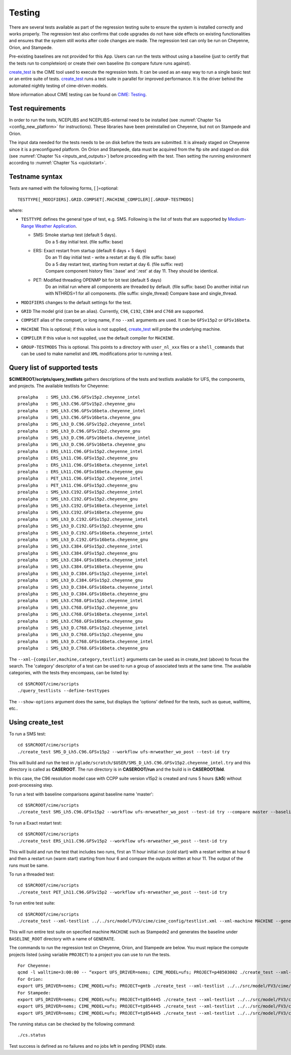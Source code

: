 .. _testing:
  
=======
Testing
=======

There are several tests available as part of the regression testing suite to ensure the system is installed correctly and works properly. The regression test also confirms that code upgrades do not have side effects on existing functionalities and ensures that the system still works after code changes are made. The regression test can only be run on Cheyenne, Orion, and Stampede. 

Pre-existing baselines are not provided for this App. Users can run the tests without using a baseline (just to certify that the tests run to completeion) or create their own baseline (to compare future runs against).

`create_test <https://esmci.github.io/cime/versions/ufs_release_v1.1/html/Tools_user/create_test.html>`_ is the CIME tool used to execute the regression tests.
It can be used as an easy way to run a single basic test or an entire suite of tests.  
`create_test <https://esmci.github.io/cime/versions/ufs_release_v1.1/html/Tools_user/create_test.html>`_ runs a test suite in parallel for improved performance.  
It is the driver behind the automated nightly testing of cime-driven models.

More information about CIME testing can be found on `CIME: Testing <https://esmci.github.io/cime/versions/ufs_release_v1.1/html/users_guide/testing.html>`_.

Test requirements
=================
In order to run the tests, NCEPLIBS and NCEPLIBS-external need to be installed (see :numref:`Chapter %s <config_new_platform>` for instructions). These libraries have been preinstalled on Cheyenne, but not on Stampede and Orion.

The input data needed for the tests needs to be on disk before the tests are submitted. It is already staged on Cheyenne since it is a preconfigured platform. On Orion and Stampede, data must be acquired from the ftp site and staged on disk (see :numref:`Chapter %s <inputs_and_outputs>`) before proceeding with the test. Then setting the running environment according to :numref:`Chapter %s <quickstart>`. 


Testname syntax
===============

Tests are named with the following forms, [ ]=optional::

  TESTTYPE[_MODIFIERS].GRID.COMPSET[.MACHINE_COMPILER][.GROUP-TESTMODS]

where:

- ``TESTTYPE`` defines the general type of test, e.g. SMS. Following is the list of tests that are supported by `Medium-Range Weather Application <https://github.com/ufs-community/ufs-mrweather-app>`_.

  * SMS: Smoke startup test (default 5 days).
         | Do a 5 day initial test. (file suffix: base)

  * ERS: Exact restart from startup (default 6 days + 5 days)
         | Do an 11 day initial test - write a restart at day 6.    (file suffix: base)
         | Do a 5 day restart test, starting from restart at day 6. (file suffix: rest)
         | Compare component history files '.base' and '.rest' at day 11. They should be identical.
  * PET: Modified threading OPENMP bit for bit test (default 5 days)
         | Do an initial run where all components are threaded by default. (file suffix: base) Do another initial run with NTHRDS=1 for all components. (file suffix: single_thread) Compare base and single_thread.

- ``MODIFIERS`` changes to the default settings for the test.
- ``GRID`` The model grid (can be an alias). Currently, ``C96``, ``C192``, ``C384`` and ``C768`` are supported.
- ``COMPSET`` alias of the compset, or long name, if no ``--xml`` arguments are used. It can be ``GFSv15p2`` or ``GFSv16beta``.
- ``MACHINE`` This is optional; if this value is not supplied, `create_test <https://esmci.github.io/cime/versions/ufs_release_v1.1/html/Tools_user/create_test.html>`_ will probe the underlying machine.
- ``COMPILER`` If this value is not supplied, use the default compiler for ``MACHINE``.
- ``GROUP-TESTMODS`` This is optional. This points to a directory with  ``user_nl_xxx`` files or a ``shell_commands`` that can be used to make namelist and ``XML`` modifications prior to running a test.

Query list of supported tests
=============================

**$CIMEROOT/scripts/query_testlists** gathers descriptions of the tests and testlists available
for UFS, the components, and projects. The available testlists for Cheyenne: ::

    prealpha   : SMS_Lh3.C96.GFSv15p2.cheyenne_intel          
    prealpha   : SMS_Lh3.C96.GFSv15p2.cheyenne_gnu            
    prealpha   : SMS_Lh3.C96.GFSv16beta.cheyenne_intel        
    prealpha   : SMS_Lh3.C96.GFSv16beta.cheyenne_gnu          
    prealpha   : SMS_Lh3_D.C96.GFSv15p2.cheyenne_intel        
    prealpha   : SMS_Lh3_D.C96.GFSv15p2.cheyenne_gnu          
    prealpha   : SMS_Lh3_D.C96.GFSv16beta.cheyenne_intel      
    prealpha   : SMS_Lh3_D.C96.GFSv16beta.cheyenne_gnu        
    prealpha   : ERS_Lh11.C96.GFSv15p2.cheyenne_intel         
    prealpha   : ERS_Lh11.C96.GFSv15p2.cheyenne_gnu           
    prealpha   : ERS_Lh11.C96.GFSv16beta.cheyenne_intel       
    prealpha   : ERS_Lh11.C96.GFSv16beta.cheyenne_gnu         
    prealpha   : PET_Lh11.C96.GFSv15p2.cheyenne_intel         
    prealpha   : PET_Lh11.C96.GFSv15p2.cheyenne_gnu           
    prealpha   : SMS_Lh3.C192.GFSv15p2.cheyenne_intel         
    prealpha   : SMS_Lh3.C192.GFSv15p2.cheyenne_gnu           
    prealpha   : SMS_Lh3.C192.GFSv16beta.cheyenne_intel       
    prealpha   : SMS_Lh3.C192.GFSv16beta.cheyenne_gnu         
    prealpha   : SMS_Lh3_D.C192.GFSv15p2.cheyenne_intel       
    prealpha   : SMS_Lh3_D.C192.GFSv15p2.cheyenne_gnu         
    prealpha   : SMS_Lh3_D.C192.GFSv16beta.cheyenne_intel     
    prealpha   : SMS_Lh3_D.C192.GFSv16beta.cheyenne_gnu       
    prealpha   : SMS_Lh3.C384.GFSv15p2.cheyenne_intel         
    prealpha   : SMS_Lh3.C384.GFSv15p2.cheyenne_gnu           
    prealpha   : SMS_Lh3.C384.GFSv16beta.cheyenne_intel       
    prealpha   : SMS_Lh3.C384.GFSv16beta.cheyenne_gnu         
    prealpha   : SMS_Lh3_D.C384.GFSv15p2.cheyenne_intel       
    prealpha   : SMS_Lh3_D.C384.GFSv15p2.cheyenne_gnu         
    prealpha   : SMS_Lh3_D.C384.GFSv16beta.cheyenne_intel     
    prealpha   : SMS_Lh3_D.C384.GFSv16beta.cheyenne_gnu       
    prealpha   : SMS_Lh3.C768.GFSv15p2.cheyenne_intel         
    prealpha   : SMS_Lh3.C768.GFSv15p2.cheyenne_gnu           
    prealpha   : SMS_Lh3.C768.GFSv16beta.cheyenne_intel       
    prealpha   : SMS_Lh3.C768.GFSv16beta.cheyenne_gnu         
    prealpha   : SMS_Lh3_D.C768.GFSv15p2.cheyenne_intel       
    prealpha   : SMS_Lh3_D.C768.GFSv15p2.cheyenne_gnu         
    prealpha   : SMS_Lh3_D.C768.GFSv16beta.cheyenne_intel     
    prealpha   : SMS_Lh3_D.C768.GFSv16beta.cheyenne_gnu       

The ``--xml-{compiler,machine,category,testlist}`` arguments can be used 
as in create_test (above) to focus the search.
The 'category' descriptor of a test can be used to run a group of associated tests at the same time.
The available categories, with the tests they encompass, can be listed by::

    cd $SRCROOT/cime/scripts
    ./query_testlists --define-testtypes

The ``--show-options`` argument does the same, but displays the 'options' defined for the tests,
such as queue, walltime, etc..

Using **create_test** 
==============================

To run a SMS test::

    cd $SRCROOT/cime/scripts
    ./create_test SMS_D_Lh5.C96.GFSv15p2 --workflow ufs-mrweather_wo_post --test-id try

This will build and run the test in ``/glade/scratch/$USER/SMS_D_Lh5.C96.GFSv15p2.cheyenne_intel.try`` and this directory 
is called as **CASEROOT**. The run directory is in **CASEROOT/run** and the build is in **CASEROOT/bld**.

In this case, the C96 resolution model case with CCPP suite version v15p2 is created and runs 5 hours (**Lh5**) without post-processing step.

To run a test with baseline comparisons against baseline name 'master'::

    cd $SRCROOT/cime/scripts
    ./create_test SMS_Lh5.C96.GFSv15p2 --workflow ufs-mrweather_wo_post --test-id try --compare master --baseline-root $BASELINE_ROOT

To run a Exact restart test::

    cd $SRCROOT/cime/scripts
    ./create_test ERS_Lh11.C96.GFSv15p2 --workflow ufs-mrweather_wo_post --test-id try

This will build and run the test that includes two runs, first an 11 hour initial run (cold start) with a restart written at hour 6 and then a restart run (warm start) starting from hour 6 and compare the outputs written at hour 11. The output of the runs must be same.  

To run a threaded test::

    cd $SRCROOT/cime/scripts
    ./create_test PET_Lh11.C96.GFSv15p2 --workflow ufs-mrweather_wo_post --test-id try

To run entire test suite::

    cd $SRCROOT/cime/scripts
    ./create_test --xml-testlist ../../src/model/FV3/cime/cime_config/testlist.xml --xml-machine MACHINE --generate GENERATE --baseline-root BASELINE_ROOT --workflow ufs-mrweather_wo_post  

This will run entire test suite on specified machine ``MACHINE`` such as Stampede2 and generates the baseline under ``BASELINE_ROOT`` directory with a name of ``GENERATE``. 

The commands to run the regression test on Cheyenne, Orion, and Stampede are below. You must replace the compute projects listed (using variable ``PROJECT``) to a project you can use to run the tests. ::

    For Cheyenne:
    qcmd -l walltime=3:00:00 -- “export UFS_DRIVER=nems; CIME_MODEL=ufs; PROJECT=p48503002 ./create_test --xml-testlist ../../src/model/FV3/cime/cime_config/testlist.xml --xml-machine cheyenne --workflow ufs-mrweather_wo_post  --xml-category prealpha"
    For Orion:
    export UFS_DRIVER=nems; CIME_MODEL=ufs; PROJECT=gmtb ./create_test --xml-testlist ../../src/model/FV3/cime/cime_config/testlist.xml --xml-machine orion --generate GENERATE --baseline-root BASELINE_ROOT --workflow ufs-mrweather_wo_post --xml-compiler intel --xml-category prealpha
    For Stampede:
    export UFS_DRIVER=nems; CIME_MODEL=ufs; PROJECT=tg854445 ./create_test --xml-testlist ../../src/model/FV3/cime/cime_config/testlist.xml --xml-machine stampede2-skx --workflow ufs-mrweather_wo_post -j 4 --walltime 01:00:00 --xml-compiler intel --xml-category prealpha_p1
    export UFS_DRIVER=nems; CIME_MODEL=ufs; PROJECT=tg854445 ./create_test --xml-testlist ../../src/model/FV3/cime/cime_config/testlist.xml --xml-machine stampede2-skx --workflow ufs-mrweather_wo_post -j 4 --walltime 01:00:00 --xml-compiler intel --xml-category prealpha_p2
    export UFS_DRIVER=nems; CIME_MODEL=ufs; PROJECT=tg854445 ./create_test --xml-testlist ../../src/model/FV3/cime/cime_config/testlist.xml --xml-machine stampede2-skx --workflow ufs-mrweather_wo_post -j 4 --walltime 01:00:00 --xml-compiler intel --xml-category prealpha_p3 

The running status can be checked by the following command::

    ./cs.status

Test success is defined as no failures and no jobs left in pending (PEND) state.
